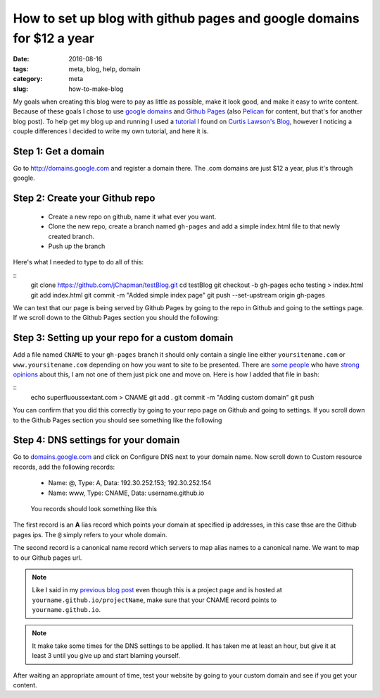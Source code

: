 How to set up blog with github pages and google domains for $12 a year
######################################################################

:date: 2016-08-16
:tags: meta, blog, help, domain
:category: meta
:slug: how-to-make-blog

.. image:: https://i.imgur.com/o8bGCus.png
    :width: 200px
    :alt: Just a huge question mark


My goals when creating this blog were to pay as little as possible, make it look good, and make it easy to write content.
Because of these goals I chose to use `google domains <http://domains.google.com>`_ and `Github Pages <https://pages.github.com/>`_ (also `Pelican <getpelican.com>`_ for content, but that's for another blog post).
To help get my blog up and running I used a `tutorial <http://www.curtismlarson.com/blog/2015/04/12/github-pages-google-domains/>`_ I found on `Curtis Lawson's Blog <http://www.curtismlarson.com/blog/>`_, however I noticing a couple differences I decided to write my own tutorial, and here it is. 

Step 1: Get a domain
--------------------

Go to http://domains.google.com and register a domain there. The .com domains are just $12 a year, plus it's through google.

Step 2: Create your Github repo
-------------------------------

    - Create a new repo on github, name it what ever you want.
    - Clone the new repo, create a branch named ``gh-pages`` and add a simple index.html file to that newly created branch.
    - Push up the branch 

Here's what I needed to type to do all of this:

::
    git clone https://github.com/jChapman/testBlog.git
    cd testBlog
    git checkout -b gh-pages
    echo testing > index.html
    git add index.html
    git commit -m "Added simple index page"
    git push --set-upstream origin gh-pages


We can test that our page is being served by Github Pages by going to the repo in Github and going to the settings page. 
If we scroll down to the Github Pages section you should the following:

.. figure:: images\first_success.png
    :alt: Your site is published at https://jchpaman.github.io/testBlog


Step 3: Setting up your repo for a custom domain
------------------------------------------------

Add a file named ``CNAME`` to your ``gh-pages`` branch it should only contain a single line either ``yoursitename.com`` or ``www.yoursitename.com`` depending on how you want to site to be presented.
There are `some people <http://no-www.org/>`_ who have `strong opinions <http://www.yes-www.org/>`_ about this, I am not one of them just pick one and move on.
Here is how I added that file in bash:

::
    echo superfluoussextant.com > CNAME
    git add .
    git commit -m "Adding custom domain"
    git push

You can confirm that you did this correctly by going to your repo page on Github and going to settings. 
If you scroll down to the Github Pages section you should see something like the following 

.. figure:: images\second_success.png
    :alt: Your site is ready to be published at https://superfluoussextant.com


Step 4: DNS settings for your domain
------------------------------------

Go to `domains.google.com <domains.google.com>`_ and click on Configure DNS next to your domain name.
Now scroll down to Custom resource records, add the following records:

    - Name: @, Type: A, Data: 192.30.252.153; 192.30.252.154
    - Name: www, Type: CNAME, Data: username.github.io

.. figure:: images\third_success.png
    :alt: Just read above

    You records should look something like this


The first record is an **A** lias record which points your domain at specified ip addresses, in this case thse are the Github pages ips.
The ``@`` simply refers to your whole domain.

The second record is a canonical name record which servers to map alias names to a canonical name. We want to map to our Github pages url.


.. note:: Like I said in my `previous blog post <http://superfluoussextant.com/dns-error-fix.html>`_ even though this is a project page and is hosted at ``yourname.github.io/projectName``, make sure that your CNAME record points to ``yourname.github.io``.
.. note:: It make take some times for the DNS settings to be applied. It has taken me at least an hour, but give it at least 3 until you give up and start blaming yourself.

After waiting an appropriate amount of time, test your website by going to your custom domain and see if you get your content.

